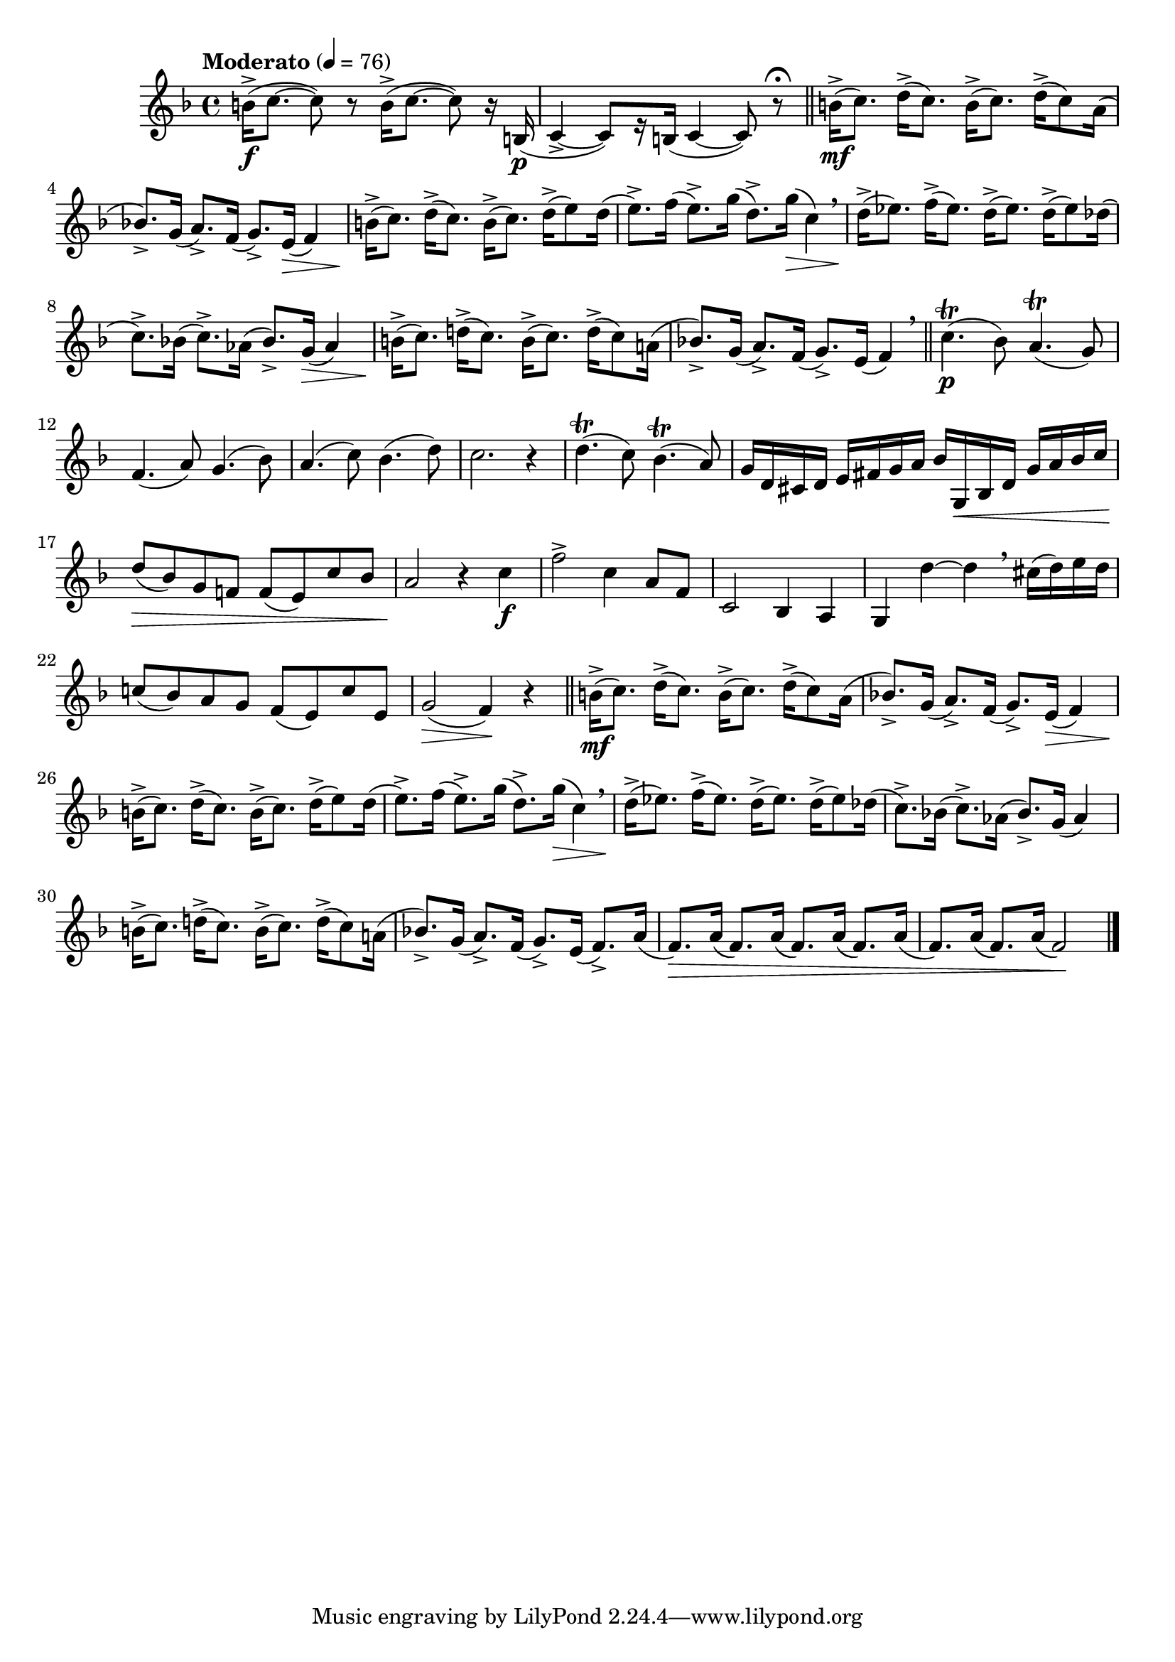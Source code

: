 \version "2.22.0"

\relative {
  \language "english"

  \transposition f

  \tempo "Moderato" 4=76

  \key f \major
  \time 4/4

  b'16->( \f c8.~8) r b16->( c8.~8) r16 b,( \p |
  c4->~8)[ r16 b]( c4~8) r\fermata | \bar "||"

  #(define measures-two-to-eight #{
    \relative {
      b'16->( \mf c8.) d16->( c8.) b16->( c8.) d16->( c8) a16( |
      b-flat!8.->) g16( a8.->) f16( g8.->) e16( \> f4) |
      b16->( \! c8.) d16->( c8.) b16->( c8.) d16->( e8) d16( |
      e8.->) f16( e8.->) g16( d8.->) g16( \> c,4) \breathe |
      d16->( \! e-flat8.) f16->( e-flat8.) d16->( e-flat8.) d16->( e-flat8) d-flat16( |
      c8.->) b-flat!16( c8.->) a-flat16( b-flat8.->) g16( a-flat4) |
      b16->( c8.) d!16->( c8.) b16->( c8.) d16->( c8) a!16( |
    }
  #})

  <<
    \measures-two-to-eight
    {
      s1*5 |
      s2 s8. s16 \> s4 |
      s16 \!
    }
  >>
  b-flat'!8.->) g16( a8.->) f16( g8.->) e16( f4) \breathe | \bar "||"

  c'4.\trill( \p b-flat8) a4.\trill( g8) |
  f4.( a8) g4.( b-flat8) |
  a4.( c8) b-flat4.( d8) |
  c2. r4 |

  d4.\trill( c8) b-flat4.\trill( a8) |
  g16 d c-sharp d e f-sharp g a b-flat g, \< b-flat d g a b-flat c |
  d8( \> b-flat) g f! f( e) c' b-flat |
  a2 \! r4 c \f |

  f2-> c4 a8 f |
  c2 b-flat4 a |
  g4 d''~4 \breathe c-sharp16( d) e d |
  c!8( b-flat) a g f( e) c' e, |
  g2( \> f4) \! r | \bar "||"

  \measures-two-to-eight
  b-flat!8.->) g16( a8.->) f16( g8.->) e16( f8.->) a16( |
  <<
    { \repeat unfold 4 { f8.) a16( } }
    { s8. \> }
  >> |
  \repeat unfold 2 { f8.) a16( } f2) \! | \bar "|."
}
